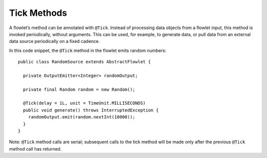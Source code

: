 .. meta::
    :author: Cask Data, Inc.
    :copyright: Copyright © 2014 Cask Data, Inc.

============
Tick Methods
============

A flowlet’s method can be annotated with ``@Tick``. Instead of
processing data objects from a flowlet input, this method is invoked
periodically, without arguments. This can be used, for example, to
generate data, or pull data from an external data source periodically on
a fixed cadence.

In this code snippet, the ``@Tick``
method in the flowlet emits random numbers::

  public class RandomSource extends AbstractFlowlet {

    private OutputEmitter<Integer> randomOutput;

    private final Random random = new Random();

    @Tick(delay = 1L, unit = TimeUnit.MILLISECONDS)
    public void generate() throws InterruptedException {
      randomOutput.emit(random.nextInt(10000));
    }
  }

Note: ``@Tick`` method calls are serial; subsequent calls to the tick
method will be made only after the previous ``@Tick`` method call has returned.

